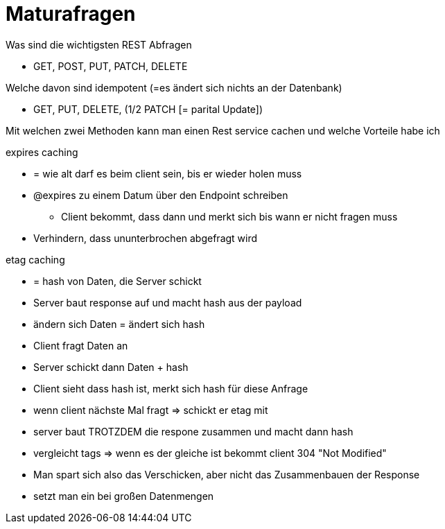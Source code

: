 = Maturafragen

.Was sind die wichtigsten REST Abfragen
* GET, POST, PUT, PATCH, DELETE

.Welche davon sind idempotent (=es ändert sich nichts an der Datenbank)
* GET, PUT, DELETE, (1/2 PATCH [= parital Update])

.Mit welchen zwei Methoden kann man einen Rest service cachen und welche Vorteile habe ich
expires caching

* = wie alt darf es beim client sein, bis er wieder holen muss
* @expires zu einem Datum über den Endpoint schreiben
** Client bekommt, dass dann und merkt sich bis wann er nicht fragen muss
* Verhindern, dass ununterbrochen abgefragt wird

etag caching

* = hash von Daten, die Server schickt
* Server baut response auf und macht hash aus der payload
* ändern sich Daten = ändert sich hash
* Client fragt Daten an
* Server schickt dann Daten + hash
* Client sieht dass hash ist, merkt sich hash für diese Anfrage
* wenn client nächste Mal fragt => schickt er etag mit
* server baut TROTZDEM die respone zusammen und macht dann hash
* vergleicht tags => wenn es der gleiche ist bekommt client 304 "Not Modified"
* Man spart sich also das Verschicken, aber nicht das Zusammenbauen der Response
* setzt man ein bei großen Datenmengen

